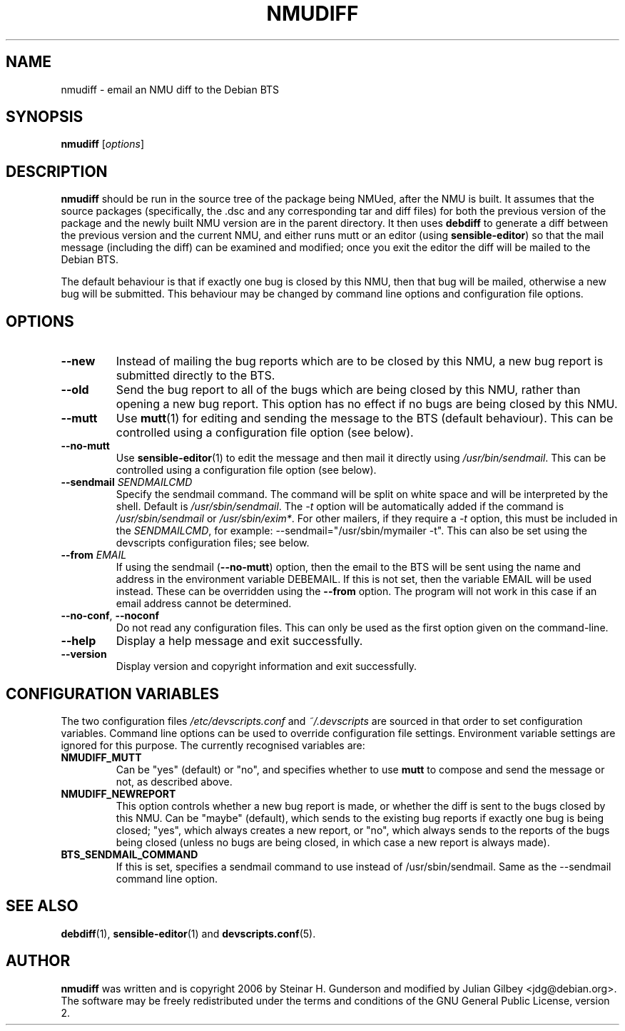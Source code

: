 .TH NMUDIFF 1 "Debian Utilities" "DEBIAN" \" -*- nroff -*-
.SH NAME
nmudiff \- email an NMU diff to the Debian BTS
.SH SYNOPSIS
\fBnmudiff\fR [\fIoptions\fR]
.SH DESCRIPTION
\fBnmudiff\fR should be run in the source tree of the package being
NMUed, after the NMU is built. It assumes that the source packages
(specifically, the .dsc and any corresponding tar and diff files) for
both the previous version of the package and the newly built NMU
version are in the parent directory. It then uses \fBdebdiff\fR to
generate a diff between the previous version and the current NMU, and
either runs mutt or an editor (using \fBsensible\-editor\fR) so that
the mail message (including the diff) can be examined and modified;
once you exit the editor the diff will be mailed to the Debian BTS.
.PP
The default behaviour is that if exactly one bug is closed by this NMU,
then that bug will be mailed, otherwise a new bug will be submitted.
This behaviour may be changed by command line options and
configuration file options.
.SH OPTIONS
.TP
.B \-\-new
Instead of mailing the bug reports which are to be closed by this NMU,
a new bug report is submitted directly to the BTS.
.TP
.B \-\-old
Send the bug report to all of the bugs which are being closed by this
NMU, rather than opening a new bug report.  This option has no effect
if no bugs are being closed by this NMU.
.TP
\fB\-\-mutt\fR
Use \fBmutt\fR(1) for editing and sending the message to the BTS
(default behaviour).  This can be controlled using a configuration
file option (see below).
.TP
\fB\-\-no\-mutt\fR
Use \fBsensible\-editor\fR(1) to edit the message and then mail it
directly using \fI/usr/bin/sendmail\fR.  This can be controlled using
a configuration file option (see below).
.TP
\fB\-\-sendmail\fR \fISENDMAILCMD\fR
Specify the sendmail command.  The command will be split on white
space and will be interpreted by the shell.  Default is
\fI/usr/sbin/sendmail\fR.  The \fI\-t\fR option will be automatically
added if the command is \fI/usr/sbin/sendmail\fR or
\fI/usr/sbin/exim*\fR.  For other mailers, if they require a \fI\-t\fR
option, this must be included in the \fISENDMAILCMD\fR, for example:
\-\-sendmail="/usr/sbin/mymailer \-t".  This can also be set using the
devscripts configuration files; see below.
.TP
\fB\-\-from\fR \fIEMAIL\fR
If using the sendmail (\fB\-\-no\-mutt\fR) option, then the email to the
BTS will be sent using the name and address in the environment
variable DEBEMAIL.  If this is not set, then the variable EMAIL will
be used instead.  These can be overridden using the \fB\-\-from\fR
option.  The program will not work in this case if an email address
cannot be determined.
.TP
\fB\-\-no\-conf\fR, \fB\-\-noconf\fR
Do not read any configuration files.  This can only be used as the
first option given on the command-line.
.TP
.B \-\-help
Display a help message and exit successfully.
.TP
.B \-\-version
Display version and copyright information and exit successfully.
.SH "CONFIGURATION VARIABLES"
The two configuration files \fI/etc/devscripts.conf\fR and
\fI~/.devscripts\fR are sourced in that order to set configuration
variables.  Command line options can be used to override configuration
file settings.  Environment variable settings are ignored for this
purpose.  The currently recognised variables are:
.TP
.B NMUDIFF_MUTT
Can be "yes" (default) or "no", and specifies whether to use
\fBmutt\fR to compose and send the message or not, as described
above.
.TP
.B NMUDIFF_NEWREPORT
This option controls whether a new bug report is made, or whether the
diff is sent to the bugs closed by this NMU.  Can be "maybe"
(default), which sends to the existing bug reports if exactly one bug
is being closed; "yes", which always creates a new report, or "no",
which always sends to the reports of the bugs being closed (unless no
bugs are being closed, in which case a new report is always made).
.TP
.B BTS_SENDMAIL_COMMAND
If this is set, specifies a sendmail command to use instead of
/usr/sbin/sendmail.  Same as the \-\-sendmail command line option.
.SH "SEE ALSO"
.BR debdiff (1),
.BR sensible-editor (1)
and
.BR devscripts.conf (5).
.SH AUTHOR
\fBnmudiff\fR was written and is copyright 2006 by Steinar
H. Gunderson and modified by Julian Gilbey <jdg@debian.org>.  The
software may be freely redistributed under the terms and conditions of
the GNU General Public License, version 2.
